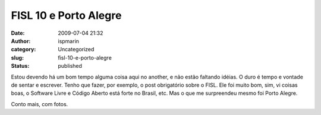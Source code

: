 FISL 10 e Porto Alegre
######################
:date: 2009-07-04 21:32
:author: ispmarin
:category: Uncategorized
:slug: fisl-10-e-porto-alegre
:status: published

Estou devendo há um bom tempo alguma coisa aqui no another, e não estão
faltando idéias. O duro é tempo e vontade de sentar e escrever. Tenho
que fazer, por exemplo, o post obrigatório sobre o FISL. Ele foi muito
bom, sim, vi coisas boas, o Software Livre e Código Aberto está forte no
Brasil, etc. Mas o que me surpreendeu mesmo foi Porto Alegre.

Conto mais, com fotos.

